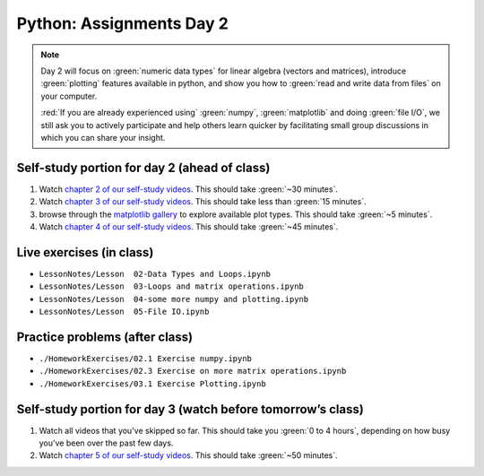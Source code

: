 Python: Assignments Day 2
=========================

.. note::

	Day 2 will focus on :green:`numeric data types` for linear algebra (vectors and matrices), introduce
	:green:`plotting` features available in python, and show you how to :green:`read and write data from
	files` on your computer.

	:red:`If you are already experienced using` :green:`numpy`, :green:`matplotlib` and doing :green:`file I/O`,
	we still ask you to actively participate and help others learn quicker by facilitating small
	group discussions in which you can share your insight.


Self-study portion for day 2 (ahead of class)
-----------

1. Watch `chapter 2 of our self-study videos <./lecture_videos_part1.html#chapter-2-matrix-data-types>`__.  This should take :green:`~30 minutes`.

#. Watch `chapter 3 of our self-study videos <./lecture_videos_part1.html#chapter-3-plotting>`__.  This should take less than :green:`15 minutes`.

#. browse through the `matplotlib gallery <https://matplotlib.org/gallery/index.html>`__ to explore available plot types.  This should take :green:`~5 minutes`.

#. Watch `chapter 4 of our self-study videos <./lecture_videos_part1.html#chapter-4-file-io>`__.  This should take :green:`~45 minutes`.



Live exercises (in class)
--------

* ``LessonNotes/Lesson  02-Data Types and Loops.ipynb``
* ``LessonNotes/Lesson  03-Loops and matrix operations.ipynb``
* ``LessonNotes/Lesson  04-some more numpy and plotting.ipynb``
* ``LessonNotes/Lesson  05-File IO.ipynb``


Practice problems (after class)
---------

* ``./HomeworkExercises/02.1 Exercise numpy.ipynb``
* ``./HomeworkExercises/02.3 Exercise on more matrix operations.ipynb``
* ``./HomeworkExercises/03.1 Exercise Plotting.ipynb``


Self-study portion for day 3 (watch before tomorrow’s class)
-----------

1. Watch all videos that you've skipped so far.  This should take you :green:`0 to 4 hours`, depending on how busy you've been over the past few days.

#. Watch `chapter 5 of our self-study videos <./lecture_videos_part1.html#chapter-5-object-oriented-programming>`__.  This should take :green:`~50 minutes`.
